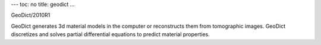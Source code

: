 ---
toc: no
title: geodict
...

GeoDict/2010R1

GeoDict generates 3d material models in the computer or reconstructs them from tomographic images. GeoDict discretizes and solves partial differential equations to predict material properties.


.. vim:ft=rst
